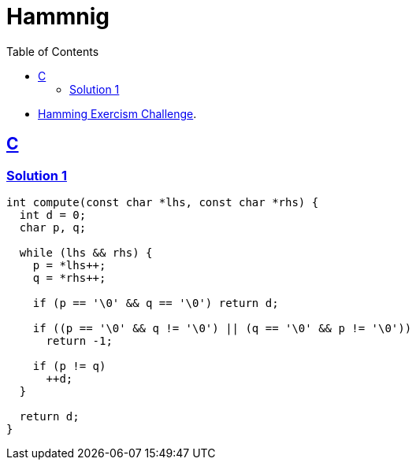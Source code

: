 = Hammnig
:page-subtitle: Exercism Easy Challenge
:icons: font
:toc: left
:sectlinks:

* link:https://exercism.org/tracks/c/exercises/hamming[Hamming Exercism Challenge^].

== C

=== Solution 1

[source,c]
----
int compute(const char *lhs, const char *rhs) {
  int d = 0;
  char p, q;

  while (lhs && rhs) {
    p = *lhs++;
    q = *rhs++;

    if (p == '\0' && q == '\0') return d;

    if ((p == '\0' && q != '\0') || (q == '\0' && p != '\0'))
      return -1;

    if (p != q)
      ++d;
  }

  return d;
}
----
